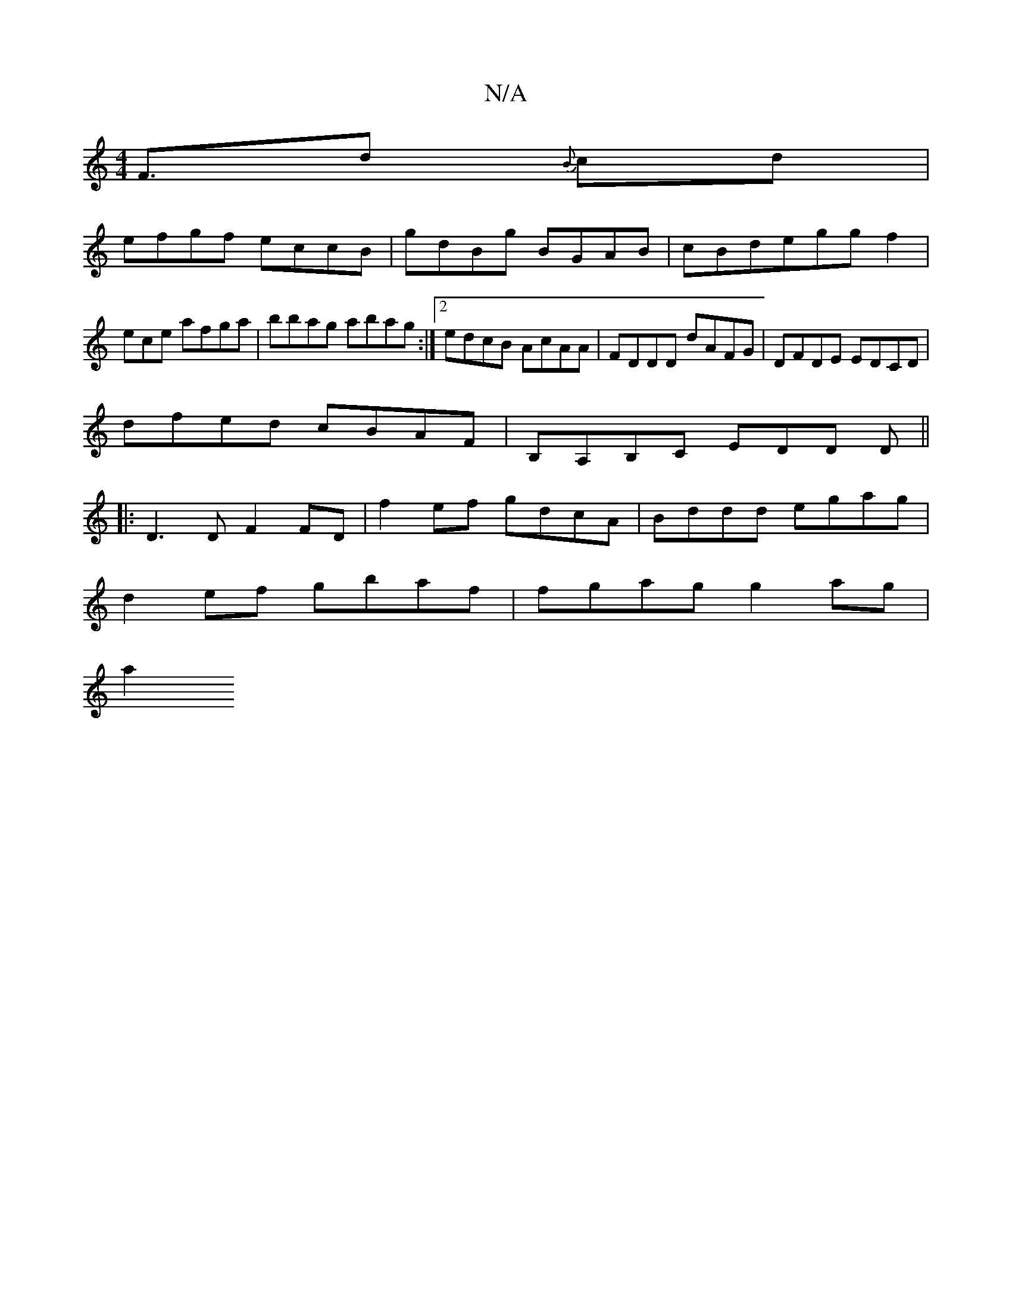 X:1
T:N/A
M:4/4
R:N/A
K:Cmajor
 F>d2 {B}cd |
efgf eccB | gdBg BGAB | cBdeggf2 |
ece afga | bbag abag :|2 edcB AcAA | FDDD dAFG | DFDE EDCD |
dfed cBAF | B,A,B,C EDD D||
|:D3D F2FD| f2ef gdcA | Bddd egag |
d2ef gbaf | fgag g2 ag|
a2
